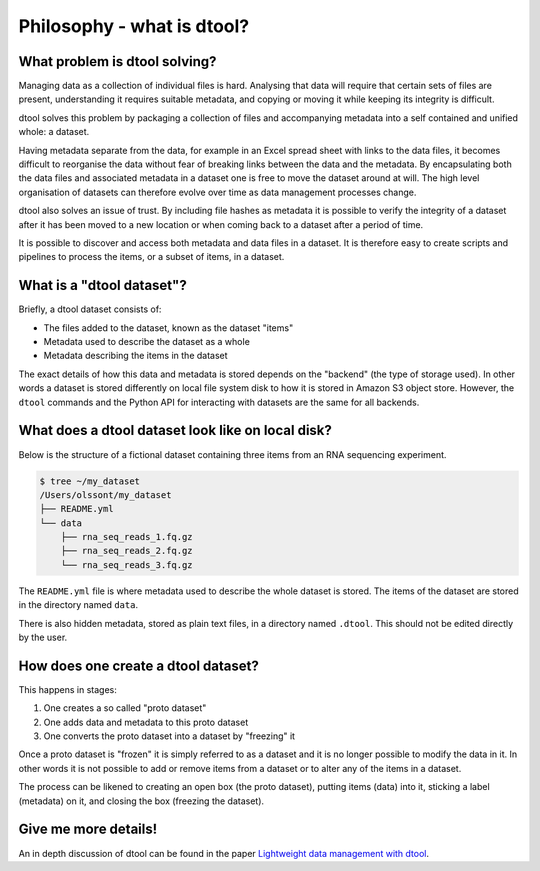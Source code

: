 Philosophy - what is dtool?
===========================

What problem is dtool solving?
------------------------------

Managing data as a collection of individual files is hard. Analysing that data
will require that certain sets of files are present, understanding it requires
suitable metadata, and copying or moving it while keeping its integrity is
difficult.

dtool solves this problem by packaging a collection of files and accompanying
metadata into a self contained and unified whole: a dataset.

Having metadata separate from the data, for example in an Excel spread sheet
with links to the data files, it becomes difficult to reorganise the data
without fear of breaking links between the data and the metadata. By
encapsulating both the data files and associated metadata in a dataset one is
free to move the dataset around at will. The high level organisation of
datasets can therefore evolve over time as data management processes change.

dtool also solves an issue of trust. By including file hashes as metadata
it is possible to verify the integrity of a dataset after it has been moved to
a new location or when coming back to a dataset after a period of time.

It is possible to discover and access both metadata and data files in a
dataset. It is therefore easy to create scripts and pipelines to process the
items, or a subset of items, in a dataset.


What is a "dtool dataset"?
--------------------------

Briefly, a dtool dataset consists of:

- The files added to the dataset, known as the dataset "items"
- Metadata used to describe the dataset as a whole
- Metadata describing the items in the dataset

The exact details of how this data and metadata is stored depends on the
"backend" (the type of storage used).  In other words a dataset is stored
differently on local file system disk to how it is stored in Amazon S3 object
store. However, the ``dtool`` commands and the Python API for interacting with
datasets are the same for all backends.


What does a dtool dataset look like on local disk?
--------------------------------------------------

Below is the structure of a fictional dataset containing three items from an
RNA sequencing experiment.

.. code-block:: none

    $ tree ~/my_dataset
    /Users/olssont/my_dataset
    ├── README.yml
    └── data
        ├── rna_seq_reads_1.fq.gz
        ├── rna_seq_reads_2.fq.gz
        └── rna_seq_reads_3.fq.gz

The ``README.yml`` file is where metadata used to describe the whole dataset is
stored. The items of the dataset are stored in the directory named ``data``.

There is also hidden metadata, stored as plain text files, in a directory named
``.dtool``. This should not be edited directly by the user.

.. image:: images/dataset_structure.png


How does one create a dtool dataset?
------------------------------------

This happens in stages:

1. One creates a so called "proto dataset"
2. One adds data and metadata to this proto dataset
3. One converts the proto dataset into a dataset by "freezing" it

Once a proto dataset is "frozen" it is simply referred to as a dataset and it
is no longer possible to modify the data in it. In other words it is not
possible to add or remove items from a dataset or to alter any of the items in
a dataset.

The process can be likened to creating an open box (the proto dataset), putting
items (data) into it, sticking a label (metadata) on it, and closing the box
(freezing the dataset).

.. image:: images/package_data_and_metadata_into_beautiful_box.png


Give me more details!
---------------------

An in depth discussion of dtool can be found in the paper
`Lightweight data management with dtool <https://peerj.com/articles/6562/>`_.
